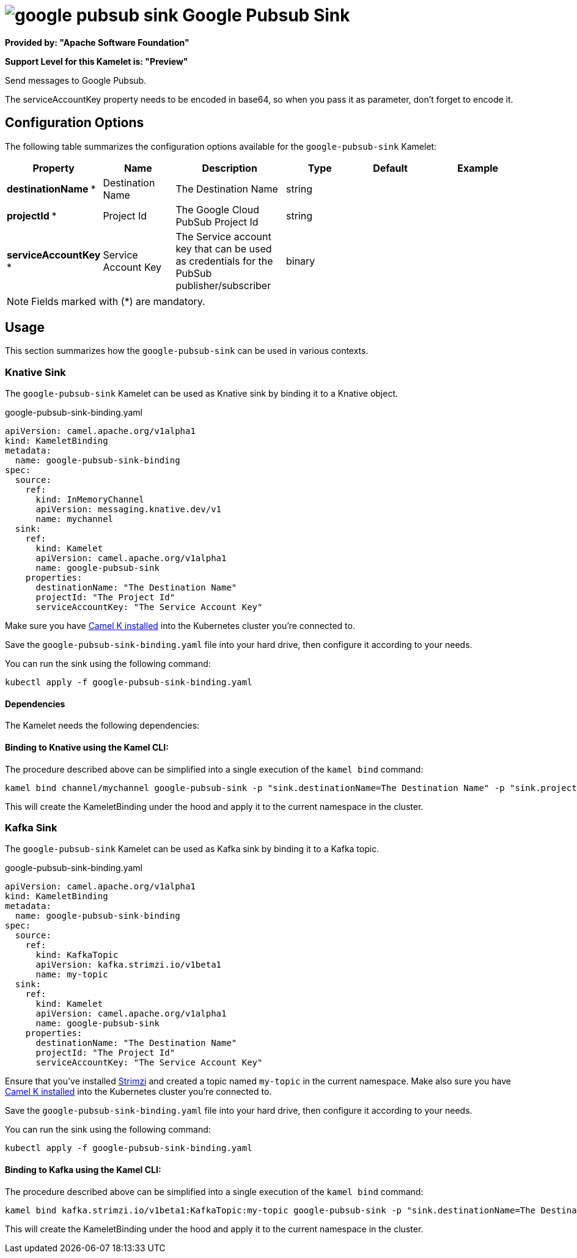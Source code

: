 // THIS FILE IS AUTOMATICALLY GENERATED: DO NOT EDIT
= image:kamelets/google-pubsub-sink.svg[] Google Pubsub Sink

*Provided by: "Apache Software Foundation"*

*Support Level for this Kamelet is: "Preview"*

Send messages to Google Pubsub.

The serviceAccountKey property needs to be encoded in base64, so when you pass it as parameter, don't forget to encode it.

== Configuration Options

The following table summarizes the configuration options available for the `google-pubsub-sink` Kamelet:
[width="100%",cols="2,^2,3,^2,^2,^3",options="header"]
|===
| Property| Name| Description| Type| Default| Example
| *destinationName {empty}* *| Destination Name| The Destination Name| string| | 
| *projectId {empty}* *| Project Id| The Google Cloud PubSub Project Id| string| | 
| *serviceAccountKey {empty}* *| Service Account Key| The Service account key that can be used as credentials for the PubSub publisher/subscriber| binary| | 
|===

NOTE: Fields marked with ({empty}*) are mandatory.

== Usage

This section summarizes how the `google-pubsub-sink` can be used in various contexts.

=== Knative Sink

The `google-pubsub-sink` Kamelet can be used as Knative sink by binding it to a Knative object.

.google-pubsub-sink-binding.yaml
[source,yaml]
----
apiVersion: camel.apache.org/v1alpha1
kind: KameletBinding
metadata:
  name: google-pubsub-sink-binding
spec:
  source:
    ref:
      kind: InMemoryChannel
      apiVersion: messaging.knative.dev/v1
      name: mychannel
  sink:
    ref:
      kind: Kamelet
      apiVersion: camel.apache.org/v1alpha1
      name: google-pubsub-sink
    properties:
      destinationName: "The Destination Name"
      projectId: "The Project Id"
      serviceAccountKey: "The Service Account Key"
  
----
Make sure you have xref:latest@camel-k::installation/installation.adoc[Camel K installed] into the Kubernetes cluster you're connected to.

Save the `google-pubsub-sink-binding.yaml` file into your hard drive, then configure it according to your needs.

You can run the sink using the following command:

[source,shell]
----
kubectl apply -f google-pubsub-sink-binding.yaml
----

==== *Dependencies*

The Kamelet needs the following dependencies:

[camel:kamelet camel:google-pubsub camel:jackson]

==== *Binding to Knative using the Kamel CLI:*

The procedure described above can be simplified into a single execution of the `kamel bind` command:

[source,shell]
----
kamel bind channel/mychannel google-pubsub-sink -p "sink.destinationName=The Destination Name" -p "sink.projectId=The Project Id" -p "sink.serviceAccountKey=The Service Account Key"
----

This will create the KameletBinding under the hood and apply it to the current namespace in the cluster.

=== Kafka Sink

The `google-pubsub-sink` Kamelet can be used as Kafka sink by binding it to a Kafka topic.

.google-pubsub-sink-binding.yaml
[source,yaml]
----
apiVersion: camel.apache.org/v1alpha1
kind: KameletBinding
metadata:
  name: google-pubsub-sink-binding
spec:
  source:
    ref:
      kind: KafkaTopic
      apiVersion: kafka.strimzi.io/v1beta1
      name: my-topic
  sink:
    ref:
      kind: Kamelet
      apiVersion: camel.apache.org/v1alpha1
      name: google-pubsub-sink
    properties:
      destinationName: "The Destination Name"
      projectId: "The Project Id"
      serviceAccountKey: "The Service Account Key"
  
----

Ensure that you've installed https://strimzi.io/[Strimzi] and created a topic named `my-topic` in the current namespace.
Make also sure you have xref:latest@camel-k::installation/installation.adoc[Camel K installed] into the Kubernetes cluster you're connected to.

Save the `google-pubsub-sink-binding.yaml` file into your hard drive, then configure it according to your needs.

You can run the sink using the following command:

[source,shell]
----
kubectl apply -f google-pubsub-sink-binding.yaml
----

==== *Binding to Kafka using the Kamel CLI:*

The procedure described above can be simplified into a single execution of the `kamel bind` command:

[source,shell]
----
kamel bind kafka.strimzi.io/v1beta1:KafkaTopic:my-topic google-pubsub-sink -p "sink.destinationName=The Destination Name" -p "sink.projectId=The Project Id" -p "sink.serviceAccountKey=The Service Account Key"
----

This will create the KameletBinding under the hood and apply it to the current namespace in the cluster.

// THIS FILE IS AUTOMATICALLY GENERATED: DO NOT EDIT
